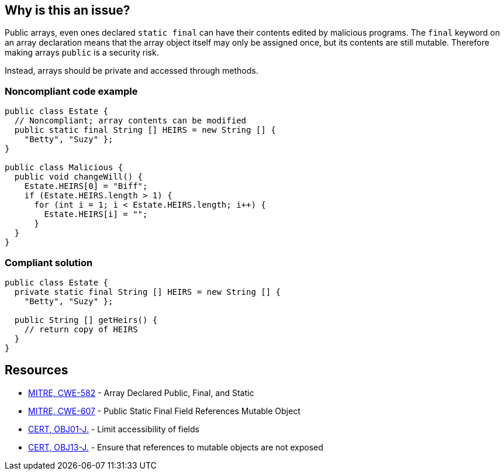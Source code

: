 == Why is this an issue?

Public arrays, even ones declared ``++static final++`` can have their contents edited by malicious programs. The ``++final++`` keyword on an array declaration means that the array object itself may only be assigned once, but its contents are still mutable. Therefore making arrays ``++public++`` is a security risk.


Instead, arrays should be private and accessed through methods.


=== Noncompliant code example

[source,text]
----
public class Estate {
  // Noncompliant; array contents can be modified
  public static final String [] HEIRS = new String [] { 
    "Betty", "Suzy" };
}

public class Malicious {
  public void changeWill() {
    Estate.HEIRS[0] = "Biff";
    if (Estate.HEIRS.length > 1) {
      for (int i = 1; i < Estate.HEIRS.length; i++) {
        Estate.HEIRS[i] = "";
      }
  }
}
----


=== Compliant solution

[source,text]
----
public class Estate {
  private static final String [] HEIRS = new String [] { 
    "Betty", "Suzy" };

  public String [] getHeirs() {
    // return copy of HEIRS
  }
}

----


== Resources

* https://cwe.mitre.org/data/definitions/582[MITRE, CWE-582] - Array Declared Public, Final, and Static
* https://cwe.mitre.org/data/definitions/607[MITRE, CWE-607] - Public Static Final Field References Mutable Object
* https://wiki.sei.cmu.edu/confluence/x/LjdGBQ[CERT, OBJ01-J.] - Limit accessibility of fields
* https://wiki.sei.cmu.edu/confluence/x/VzZGBQ[CERT, OBJ13-J.] - Ensure that references to mutable objects are not exposed

ifdef::env-github,rspecator-view[]

'''
== Implementation Specification
(visible only on this page)

=== Message

Make this array "private".


'''
== Comments And Links
(visible only on this page)

=== on 30 Jul 2014, 21:24:47 Freddy Mallet wrote:
FYI [~ann.campbell.2], I've just added the two tags "security" and "cwe"


endif::env-github,rspecator-view[]
